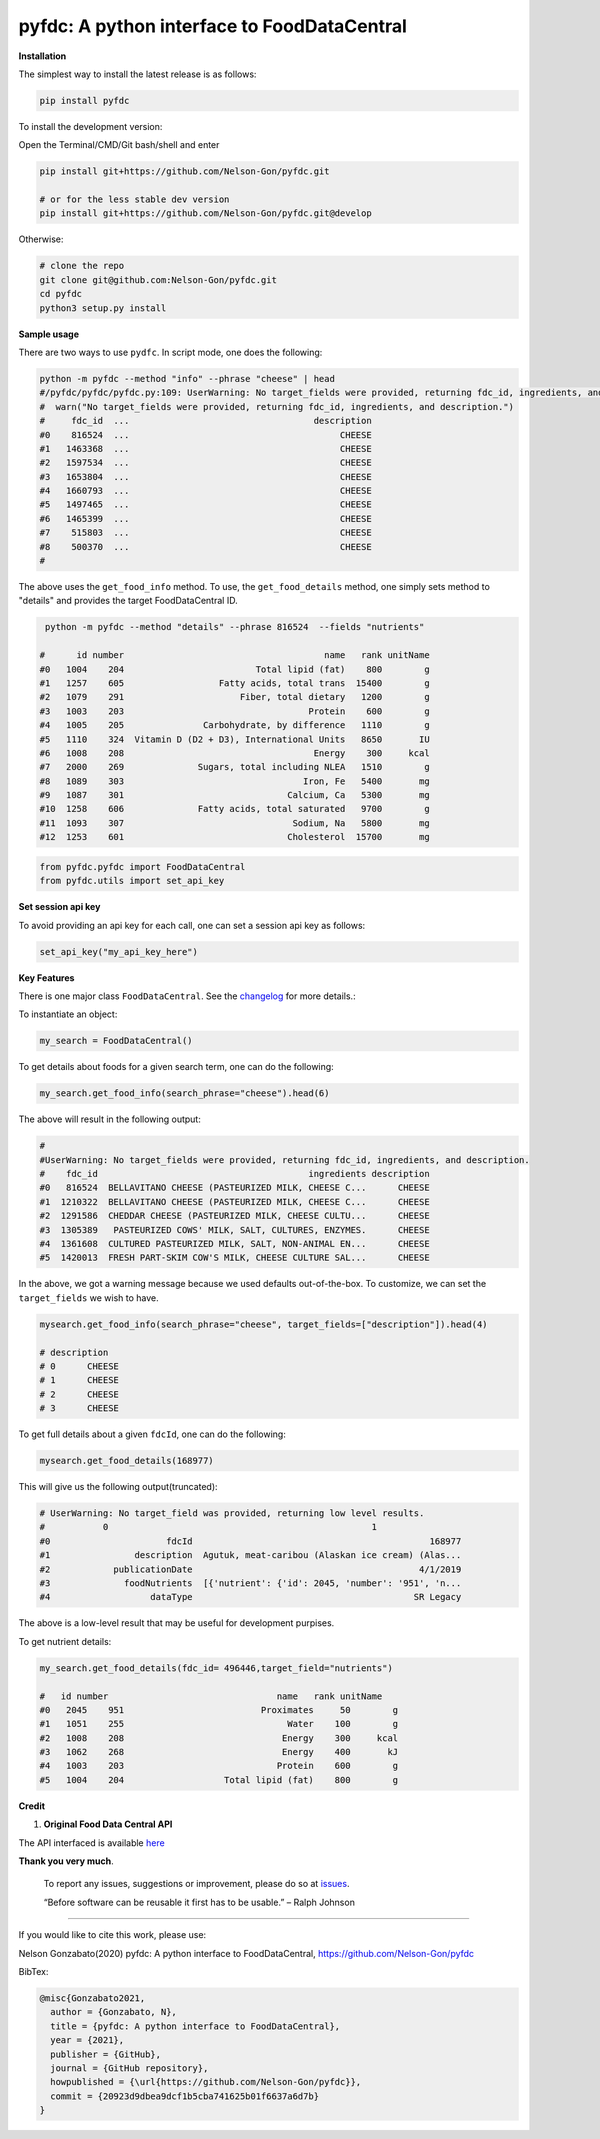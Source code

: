 
pyfdc: A python interface to FoodDataCentral
============================================


.. image:: https://badge.fury.io/py/pyfdc.svg
   :target: https://pypi.python.org/pypi/pyfdc/
   :alt: PyPI version fury.io


.. image:: https://zenodo.org/badge/DOI/10.5281/zenodo.3764453.svg
   :target: https://doi.org/10.5281/zenodo.3764453
   :alt: DOI


.. image:: http://www.repostatus.org/badges/latest/active.svg
   :target: http://www.repostatus.org/#active
   :alt: Project Status
 

.. image:: https://codecov.io/gh/Nelson-Gon/pyfdc/branch/master/graph/badge.svg
   :target: https://codecov.io/gh/Nelson-Gon/pyfdc?branch=master
   :alt: Codecov


.. image:: https://github.com/Nelson-Gon/pyfdc/workflows/Test-Package/badge.svg
   :target: https://github.com/Nelson-Gon/pyfdc/workflows/Test-Package/badge.svg
   :alt: Test-Package


.. image:: https://travis-ci.com/Nelson-Gon/pyfdc.svg?branch=master
   :target: https://travis-ci.com/Nelson-Gon/pyfdc.svg?branch=master
   :alt: Travis Build


.. image:: https://img.shields.io/pypi/l/pyfdc.svg
   :target: https://pypi.python.org/pypi/pyfdc/
   :alt: PyPI license


.. image:: https://readthedocs.org/projects/pyfdc/badge/?version=latest
   :target: https://pyfdc.readthedocs.io/en/latest/?badge=latest
   :alt: Documentation Status


.. image:: https://pepy.tech/badge/pyfdc
   :target: https://pepy.tech/project/pyfdc
   :alt: Total Downloads


.. image:: https://pepy.tech/badge/pyfdc/month
   :target: https://pepy.tech/project/pyfdc
   :alt: Monthly Downloads


.. image:: https://pepy.tech/badge/pyfdc/week
   :target: https://pepy.tech/project/pyfdc
   :alt: Weekly Downloads


.. image:: https://img.shields.io/badge/Maintained%3F-yes-green.svg
   :target: https://GitHub.com/Nelson-Gon/pyfdc/graphs/commit-activity
   :alt: Maintenance


.. image:: https://img.shields.io/github/last-commit/Nelson-Gon/pyfdc.svg
   :target: https://github.com/Nelson-Gon/pyfdc/commits/master
   :alt: GitHub last commit


.. image:: https://img.shields.io/github/issues/Nelson-Gon/pyfdc.svg
   :target: https://GitHub.com/Nelson-Gon/pyfdc/issues/
   :alt: GitHub issues


.. image:: https://img.shields.io/github/issues-closed/Nelson-Gon/pyfdc.svg
   :target: https://GitHub.com/Nelson-Gon/pyfdc/issues?q=is%3Aissue+is%3Aclosed
   :alt: GitHub issues-closed


**Installation**

The simplest way to install the latest release is as follows:

.. code-block:: shell

   pip install pyfdc

To install the development version:

Open the Terminal/CMD/Git bash/shell and enter

.. code-block:: shell


   pip install git+https://github.com/Nelson-Gon/pyfdc.git

   # or for the less stable dev version
   pip install git+https://github.com/Nelson-Gon/pyfdc.git@develop

Otherwise:

.. code-block:: shell

   # clone the repo
   git clone git@github.com:Nelson-Gon/pyfdc.git
   cd pyfdc
   python3 setup.py install

**Sample usage**

There are two ways to use ``pydfc``. In script mode, one does the following:

.. code-block:: shell

   python -m pyfdc --method "info" --phrase "cheese" | head
   #/pyfdc/pyfdc/pyfdc.py:109: UserWarning: No target_fields were provided, returning fdc_id, ingredients, and description.
   #  warn("No target_fields were provided, returning fdc_id, ingredients, and description.")
   #     fdc_id  ...                                   description
   #0    816524  ...                                        CHEESE
   #1   1463368  ...                                        CHEESE
   #2   1597534  ...                                        CHEESE
   #3   1653804  ...                                        CHEESE
   #4   1660793  ...                                        CHEESE
   #5   1497465  ...                                        CHEESE
   #6   1465399  ...                                        CHEESE
   #7    515803  ...                                        CHEESE
   #8    500370  ...                                        CHEESE
   #

The above uses the ``get_food_info`` method. To use, the ``get_food_details`` method, one simply sets method to "details" 
and provides the target FoodDataCentral ID. 

.. code-block:: shell

    python -m pyfdc --method "details" --phrase 816524  --fields "nutrients"

   #      id number                                      name   rank unitName
   #0   1004    204                         Total lipid (fat)    800        g
   #1   1257    605                  Fatty acids, total trans  15400        g
   #2   1079    291                      Fiber, total dietary   1200        g
   #3   1003    203                                   Protein    600        g
   #4   1005    205               Carbohydrate, by difference   1110        g
   #5   1110    324  Vitamin D (D2 + D3), International Units   8650       IU
   #6   1008    208                                    Energy    300     kcal
   #7   2000    269              Sugars, total including NLEA   1510        g
   #8   1089    303                                  Iron, Fe   5400       mg
   #9   1087    301                               Calcium, Ca   5300       mg
   #10  1258    606              Fatty acids, total saturated   9700        g
   #11  1093    307                                Sodium, Na   5800       mg
   #12  1253    601                               Cholesterol  15700       mg

.. code-block:: python


   from pyfdc.pyfdc import FoodDataCentral
   from pyfdc.utils import set_api_key

**Set session api key**

To avoid providing an api key for each call, one can set a session api key as follows:

.. code-block:: python


   set_api_key("my_api_key_here")

**Key Features**

There is one major class ``FoodDataCentral``. 
See the `changelog <https://github.com/Nelson-Gon/pyfdc/blob/master/changelog.md>`_ 
for more details.:

To instantiate an object:

.. code-block:: python

   my_search = FoodDataCentral()

To get details about foods for a given search term, one can do the following:

.. code-block:: python


   my_search.get_food_info(search_phrase="cheese").head(6)

The above will result in the following output:

.. code-block:: shell


   #
   #UserWarning: No target_fields were provided, returning fdc_id, ingredients, and description.
   #    fdc_id                                        ingredients description
   #0   816524  BELLAVITANO CHEESE (PASTEURIZED MILK, CHEESE C...      CHEESE
   #1  1210322  BELLAVITANO CHEESE (PASTEURIZED MILK, CHEESE C...      CHEESE
   #2  1291586  CHEDDAR CHEESE (PASTEURIZED MILK, CHEESE CULTU...      CHEESE
   #3  1305389   PASTEURIZED COWS' MILK, SALT, CULTURES, ENZYMES.      CHEESE
   #4  1361608  CULTURED PASTEURIZED MILK, SALT, NON-ANIMAL EN...      CHEESE
   #5  1420013  FRESH PART-SKIM COW'S MILK, CHEESE CULTURE SAL...      CHEESE

In the above, we got a warning message because we used defaults out-of-the-box. To customize, we can set 
the ``target_fields`` we wish to have.

.. code-block:: python

   mysearch.get_food_info(search_phrase="cheese", target_fields=["description"]).head(4)

   # description
   # 0      CHEESE
   # 1      CHEESE
   # 2      CHEESE
   # 3      CHEESE

To get full details about a given ``fdcId``\ , one can do the following:

.. code-block:: python


   mysearch.get_food_details(168977)

This will give us the following output(truncated):

.. code-block:: shell

   # UserWarning: No target_field was provided, returning low level results.
   #           0                                                  1
   #0                      fdcId                                             168977
   #1                description  Agutuk, meat-caribou (Alaskan ice cream) (Alas...
   #2            publicationDate                                           4/1/2019
   #3              foodNutrients  [{'nutrient': {'id': 2045, 'number': '951', 'n...
   #4                   dataType                                          SR Legacy

The above is a low-level result that may be useful for development purpises. 

To get nutrient details:

.. code-block:: shell


   my_search.get_food_details(fdc_id= 496446,target_field="nutrients")

   #   id number                                name   rank unitName
   #0   2045    951                          Proximates     50        g
   #1   1051    255                               Water    100        g
   #2   1008    208                              Energy    300     kcal
   #3   1062    268                              Energy    400       kJ
   #4   1003    203                             Protein    600        g
   #5   1004    204                   Total lipid (fat)    800        g

**Credit**


#. **Original Food Data Central API**

The API interfaced is available `here <https://fdc.nal.usda.gov/api-guide.html>`_

**Thank you very much**. 

..

   To report any issues, suggestions or improvement, please do so 
   at `issues <https://github.com/Nelson-Gon/pyfdc/issues>`_. 

   “Before software can be reusable it first has to be usable.” – Ralph Johnson


----

If you would like to cite this work, please use:

Nelson Gonzabato(2020) pyfdc: A python interface to FoodDataCentral, https://github.com/Nelson-Gon/pyfdc

BibTex:

.. code-block:: shell

   @misc{Gonzabato2021,
     author = {Gonzabato, N},
     title = {pyfdc: A python interface to FoodDataCentral},
     year = {2021},
     publisher = {GitHub},
     journal = {GitHub repository},
     howpublished = {\url{https://github.com/Nelson-Gon/pyfdc}},
     commit = {20923d9dbea9dcf1b5cba741625b01f6637a6d7b}
   }
